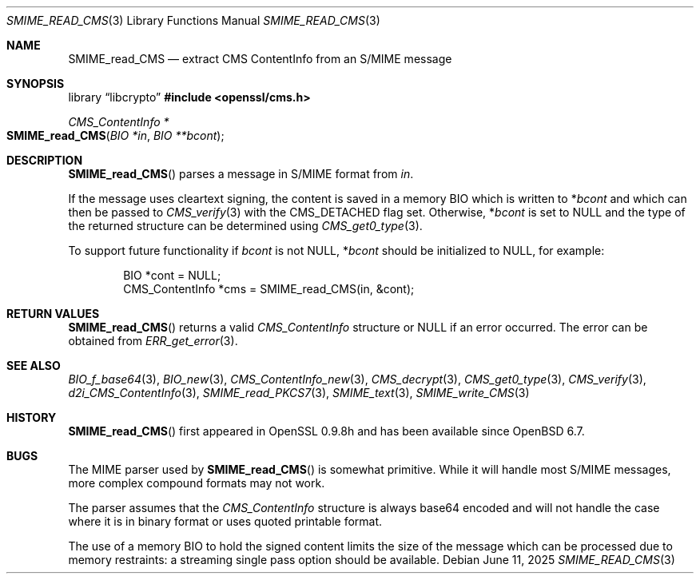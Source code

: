 .\" $OpenBSD: SMIME_read_CMS.3,v 1.9 2025/06/11 13:41:03 schwarze Exp $
.\" full merge up to: OpenSSL b97fdb57 Nov 11 09:33:09 2016 +0100
.\"
.\" This file was written by Dr. Stephen Henson <steve@openssl.org>.
.\" Copyright (c) 2008 The OpenSSL Project.  All rights reserved.
.\"
.\" Redistribution and use in source and binary forms, with or without
.\" modification, are permitted provided that the following conditions
.\" are met:
.\"
.\" 1. Redistributions of source code must retain the above copyright
.\"    notice, this list of conditions and the following disclaimer.
.\"
.\" 2. Redistributions in binary form must reproduce the above copyright
.\"    notice, this list of conditions and the following disclaimer in
.\"    the documentation and/or other materials provided with the
.\"    distribution.
.\"
.\" 3. All advertising materials mentioning features or use of this
.\"    software must display the following acknowledgment:
.\"    "This product includes software developed by the OpenSSL Project
.\"    for use in the OpenSSL Toolkit. (http://www.openssl.org/)"
.\"
.\" 4. The names "OpenSSL Toolkit" and "OpenSSL Project" must not be used to
.\"    endorse or promote products derived from this software without
.\"    prior written permission. For written permission, please contact
.\"    openssl-core@openssl.org.
.\"
.\" 5. Products derived from this software may not be called "OpenSSL"
.\"    nor may "OpenSSL" appear in their names without prior written
.\"    permission of the OpenSSL Project.
.\"
.\" 6. Redistributions of any form whatsoever must retain the following
.\"    acknowledgment:
.\"    "This product includes software developed by the OpenSSL Project
.\"    for use in the OpenSSL Toolkit (http://www.openssl.org/)"
.\"
.\" THIS SOFTWARE IS PROVIDED BY THE OpenSSL PROJECT ``AS IS'' AND ANY
.\" EXPRESSED OR IMPLIED WARRANTIES, INCLUDING, BUT NOT LIMITED TO, THE
.\" IMPLIED WARRANTIES OF MERCHANTABILITY AND FITNESS FOR A PARTICULAR
.\" PURPOSE ARE DISCLAIMED.  IN NO EVENT SHALL THE OpenSSL PROJECT OR
.\" ITS CONTRIBUTORS BE LIABLE FOR ANY DIRECT, INDIRECT, INCIDENTAL,
.\" SPECIAL, EXEMPLARY, OR CONSEQUENTIAL DAMAGES (INCLUDING, BUT
.\" NOT LIMITED TO, PROCUREMENT OF SUBSTITUTE GOODS OR SERVICES;
.\" LOSS OF USE, DATA, OR PROFITS; OR BUSINESS INTERRUPTION)
.\" HOWEVER CAUSED AND ON ANY THEORY OF LIABILITY, WHETHER IN CONTRACT,
.\" STRICT LIABILITY, OR TORT (INCLUDING NEGLIGENCE OR OTHERWISE)
.\" ARISING IN ANY WAY OUT OF THE USE OF THIS SOFTWARE, EVEN IF ADVISED
.\" OF THE POSSIBILITY OF SUCH DAMAGE.
.\"
.Dd $Mdocdate: June 11 2025 $
.Dt SMIME_READ_CMS 3
.Os
.Sh NAME
.Nm SMIME_read_CMS
.Nd extract CMS ContentInfo from an S/MIME message
.Sh SYNOPSIS
.Lb libcrypto
.In openssl/cms.h
.Ft CMS_ContentInfo *
.Fo SMIME_read_CMS
.Fa "BIO *in"
.Fa "BIO **bcont"
.Fc
.Sh DESCRIPTION
.Fn SMIME_read_CMS
parses a message in S/MIME format from
.Fa in .
.Pp
If the message uses cleartext signing, the content is saved in a memory BIO
which is written to
.Pf * Fa bcont
and which can then be passed to
.Xr CMS_verify 3
with the
.Dv CMS_DETACHED
flag set.
Otherwise,
.Pf * Fa bcont
is set to
.Dv NULL
and the type of the returned structure can be determined using
.Xr CMS_get0_type 3 .
.Pp
To support future functionality if
.Fa bcont
is not
.Dv NULL ,
.Pf * Fa bcont
should be initialized to
.Dv NULL ,
for example:
.Bd -literal -offset indent
BIO *cont = NULL;
CMS_ContentInfo *cms = SMIME_read_CMS(in, &cont);
.Ed
.Sh RETURN VALUES
.Fn SMIME_read_CMS
returns a valid
.Vt CMS_ContentInfo
structure or
.Dv NULL
if an error occurred.
The error can be obtained from
.Xr ERR_get_error 3 .
.Sh SEE ALSO
.Xr BIO_f_base64 3 ,
.Xr BIO_new 3 ,
.Xr CMS_ContentInfo_new 3 ,
.Xr CMS_decrypt 3 ,
.Xr CMS_get0_type 3 ,
.Xr CMS_verify 3 ,
.Xr d2i_CMS_ContentInfo 3 ,
.Xr SMIME_read_PKCS7 3 ,
.Xr SMIME_text 3 ,
.Xr SMIME_write_CMS 3
.Sh HISTORY
.Fn SMIME_read_CMS
first appeared in OpenSSL 0.9.8h
and has been available since
.Ox 6.7 .
.Sh BUGS
The MIME parser used by
.Fn SMIME_read_CMS
is somewhat primitive.
While it will handle most S/MIME messages, more complex compound formats
may not work.
.Pp
The parser assumes that the
.Vt CMS_ContentInfo
structure is always base64 encoded and will not handle the case
where it is in binary format or uses quoted printable format.
.Pp
The use of a memory BIO to hold the signed content limits the size of
the message which can be processed due to memory restraints: a streaming
single pass option should be available.
